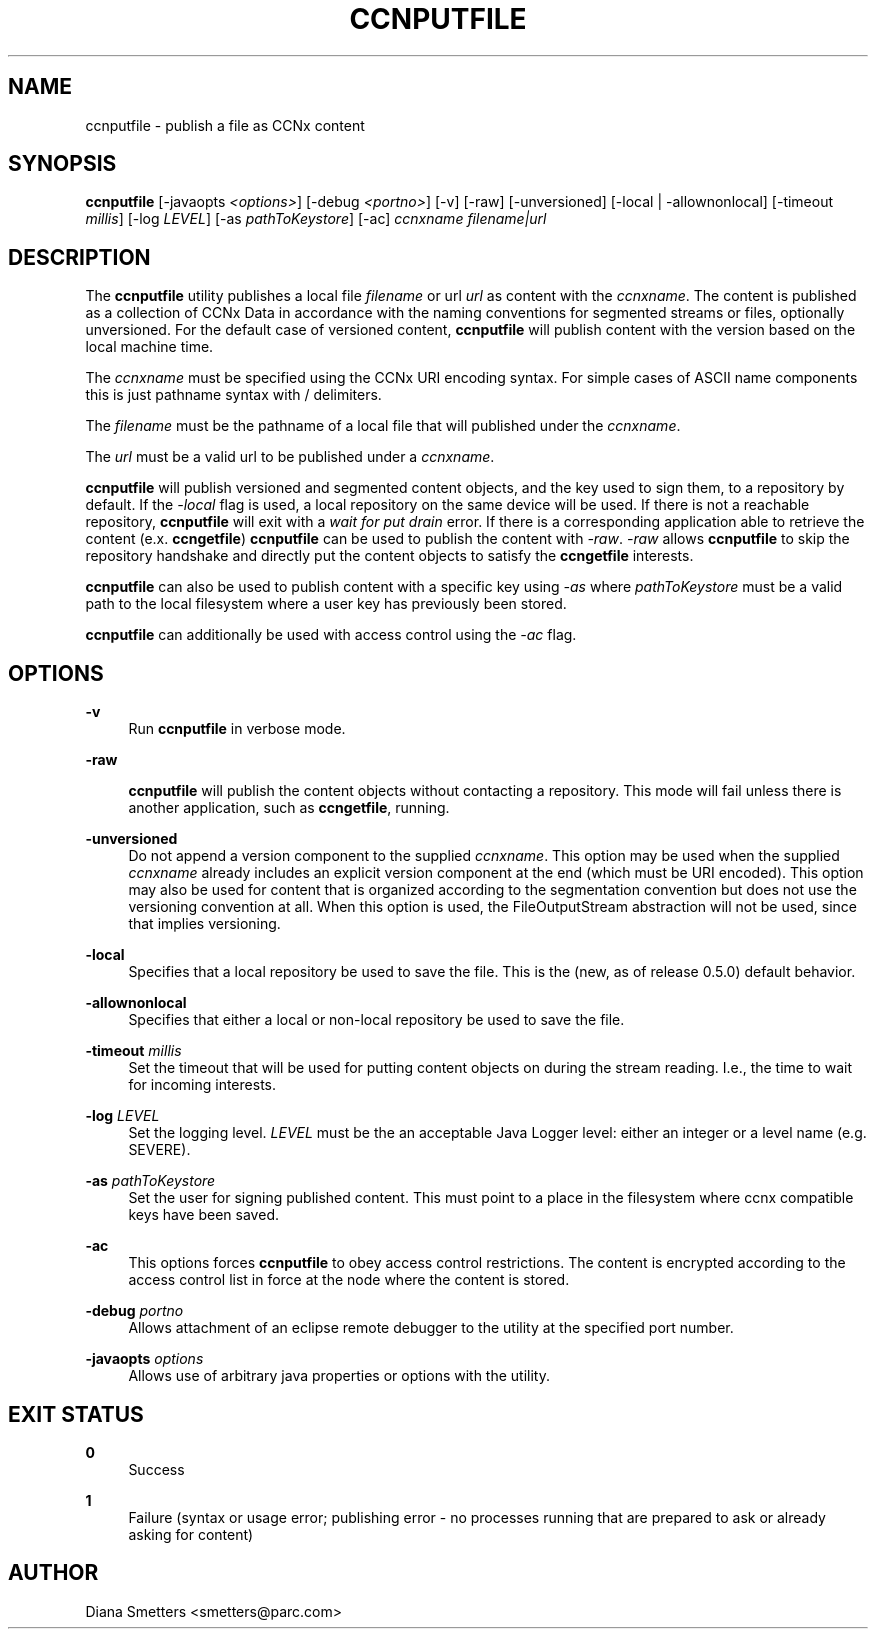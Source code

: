 '\" t
.\"     Title: ccnputfile
.\"    Author: [see the "AUTHOR" section]
.\" Generator: DocBook XSL Stylesheets v1.75.2 <http://docbook.sf.net/>
.\"      Date: 04/09/2012
.\"    Manual: \ \&
.\"    Source: \ \& 0.6.0
.\"  Language: English
.\"
.TH "CCNPUTFILE" "1" "04/09/2012" "\ \& 0\&.6\&.0" "\ \&"
.\" -----------------------------------------------------------------
.\" * Define some portability stuff
.\" -----------------------------------------------------------------
.\" ~~~~~~~~~~~~~~~~~~~~~~~~~~~~~~~~~~~~~~~~~~~~~~~~~~~~~~~~~~~~~~~~~
.\" http://bugs.debian.org/507673
.\" http://lists.gnu.org/archive/html/groff/2009-02/msg00013.html
.\" ~~~~~~~~~~~~~~~~~~~~~~~~~~~~~~~~~~~~~~~~~~~~~~~~~~~~~~~~~~~~~~~~~
.ie \n(.g .ds Aq \(aq
.el       .ds Aq '
.\" -----------------------------------------------------------------
.\" * set default formatting
.\" -----------------------------------------------------------------
.\" disable hyphenation
.nh
.\" disable justification (adjust text to left margin only)
.ad l
.\" -----------------------------------------------------------------
.\" * MAIN CONTENT STARTS HERE *
.\" -----------------------------------------------------------------
.SH "NAME"
ccnputfile \- publish a file as CCNx content
.SH "SYNOPSIS"
.sp
\fBccnputfile\fR [\-javaopts \fI<options>\fR] [\-debug \fI<portno>\fR] [\-v] [\-raw] [\-unversioned] [\-local | \-allownonlocal] [\-timeout \fImillis\fR] [\-log \fILEVEL\fR] [\-as \fIpathToKeystore\fR] [\-ac] \fIccnxname\fR \fIfilename|url\fR
.SH "DESCRIPTION"
.sp
The \fBccnputfile\fR utility publishes a local file \fIfilename\fR or url \fIurl\fR as content with the \fIccnxname\fR\&. The content is published as a collection of CCNx Data in accordance with the naming conventions for segmented streams or files, optionally unversioned\&. For the default case of versioned content, \fBccnputfile\fR will publish content with the version based on the local machine time\&.
.sp
The \fIccnxname\fR must be specified using the CCNx URI encoding syntax\&. For simple cases of ASCII name components this is just pathname syntax with / delimiters\&.
.sp
The \fIfilename\fR must be the pathname of a local file that will published under the \fIccnxname\fR\&.
.sp
The \fIurl\fR must be a valid url to be published under a \fIccnxname\fR\&.
.sp
\fBccnputfile\fR will publish versioned and segmented content objects, and the key used to sign them, to a repository by default\&. If the \fI\-local\fR flag is used, a local repository on the same device will be used\&. If there is not a reachable repository, \fBccnputfile\fR will exit with a \fIwait for put drain\fR error\&. If there is a corresponding application able to retrieve the content (e\&.x\&. \fBccngetfile\fR) \fBccnputfile\fR can be used to publish the content with \fI\-raw\fR\&. \fI\-raw\fR allows \fBccnputfile\fR to skip the repository handshake and directly put the content objects to satisfy the \fBccngetfile\fR interests\&.
.sp
\fBccnputfile\fR can also be used to publish content with a specific key using \fI\-as\fR where \fIpathToKeystore\fR must be a valid path to the local filesystem where a user key has previously been stored\&.
.sp
\fBccnputfile\fR can additionally be used with access control using the \fI\-ac\fR flag\&.
.SH "OPTIONS"
.PP
\fB\-v\fR
.RS 4
Run
\fBccnputfile\fR
in verbose mode\&.
.RE
.PP
\fB\-raw\fR
.RS 4

\fBccnputfile\fR
will publish the content objects without contacting a repository\&. This mode will fail unless there is another application, such as
\fBccngetfile\fR, running\&.
.RE
.PP
\fB\-unversioned\fR
.RS 4
Do not append a version component to the supplied
\fIccnxname\fR\&. This option may be used when the supplied
\fIccnxname\fR
already includes an explicit version component at the end (which must be URI encoded)\&. This option may also be used for content that is organized according to the segmentation convention but does not use the versioning convention at all\&. When this option is used, the FileOutputStream abstraction will not be used, since that implies versioning\&.
.RE
.PP
\fB\-local\fR
.RS 4
Specifies that a local repository be used to save the file\&. This is the (new, as of release 0\&.5\&.0) default behavior\&.
.RE
.PP
\fB\-allownonlocal\fR
.RS 4
Specifies that either a local or non\-local repository be used to save the file\&.
.RE
.PP
\fB\-timeout\fR \fImillis\fR
.RS 4
Set the timeout that will be used for putting content objects on during the stream reading\&. I\&.e\&., the time to wait for incoming interests\&.
.RE
.PP
\fB\-log\fR \fILEVEL\fR
.RS 4
Set the logging level\&.
\fILEVEL\fR
must be the an acceptable Java Logger level: either an integer or a level name (e\&.g\&. SEVERE)\&.
.RE
.PP
\fB\-as\fR \fIpathToKeystore\fR
.RS 4
Set the user for signing published content\&. This must point to a place in the filesystem where ccnx compatible keys have been saved\&.
.RE
.PP
\fB\-ac\fR
.RS 4
This options forces
\fBccnputfile\fR
to obey access control restrictions\&. The content is encrypted according to the access control list in force at the node where the content is stored\&.
.RE
.PP
\fB\-debug\fR \fIportno\fR
.RS 4
Allows attachment of an eclipse remote debugger to the utility at the specified port number\&.
.RE
.PP
\fB\-javaopts\fR \fIoptions\fR
.RS 4
Allows use of arbitrary java properties or options with the utility\&.
.RE
.SH "EXIT STATUS"
.PP
\fB0\fR
.RS 4
Success
.RE
.PP
\fB1\fR
.RS 4
Failure (syntax or usage error; publishing error \- no processes running that are prepared to ask or already asking for content)
.RE
.SH "AUTHOR"
.sp
Diana Smetters <smetters@parc\&.com>
